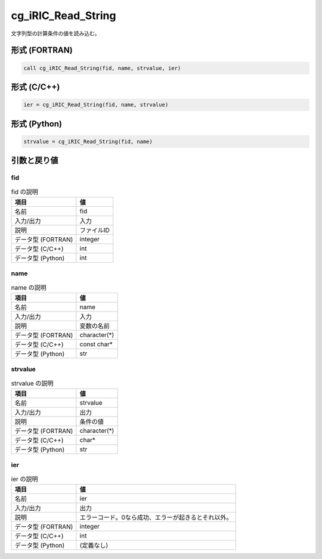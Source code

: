 .. _sec_ref_cg_iRIC_Read_String:

cg_iRIC_Read_String
===================

文字列型の計算条件の値を読み込む。

形式 (FORTRAN)
-----------------

.. code-block:: fortran

   call cg_iRIC_Read_String(fid, name, strvalue, ier)

形式 (C/C++)
-----------------

.. code-block:: c

   ier = cg_iRIC_Read_String(fid, name, strvalue)

形式 (Python)
-----------------

.. code-block:: python

   strvalue = cg_iRIC_Read_String(fid, name)

引数と戻り値
----------------------------

fid
~~~

.. list-table:: fid の説明
   :header-rows: 1

   * - 項目
     - 値
   * - 名前
     - fid
   * - 入力/出力
     - 入力

   * - 説明
     - ファイルID
   * - データ型 (FORTRAN)
     - integer
   * - データ型 (C/C++)
     - int
   * - データ型 (Python)
     - int

name
~~~~

.. list-table:: name の説明
   :header-rows: 1

   * - 項目
     - 値
   * - 名前
     - name
   * - 入力/出力
     - 入力

   * - 説明
     - 変数の名前
   * - データ型 (FORTRAN)
     - character(*)
   * - データ型 (C/C++)
     - const char*
   * - データ型 (Python)
     - str

strvalue
~~~~~~~~

.. list-table:: strvalue の説明
   :header-rows: 1

   * - 項目
     - 値
   * - 名前
     - strvalue
   * - 入力/出力
     - 出力

   * - 説明
     - 条件の値
   * - データ型 (FORTRAN)
     - character(*)
   * - データ型 (C/C++)
     - char*
   * - データ型 (Python)
     - str

ier
~~~

.. list-table:: ier の説明
   :header-rows: 1

   * - 項目
     - 値
   * - 名前
     - ier
   * - 入力/出力
     - 出力

   * - 説明
     - エラーコード。0なら成功、エラーが起きるとそれ以外。
   * - データ型 (FORTRAN)
     - integer
   * - データ型 (C/C++)
     - int
   * - データ型 (Python)
     - (定義なし)

